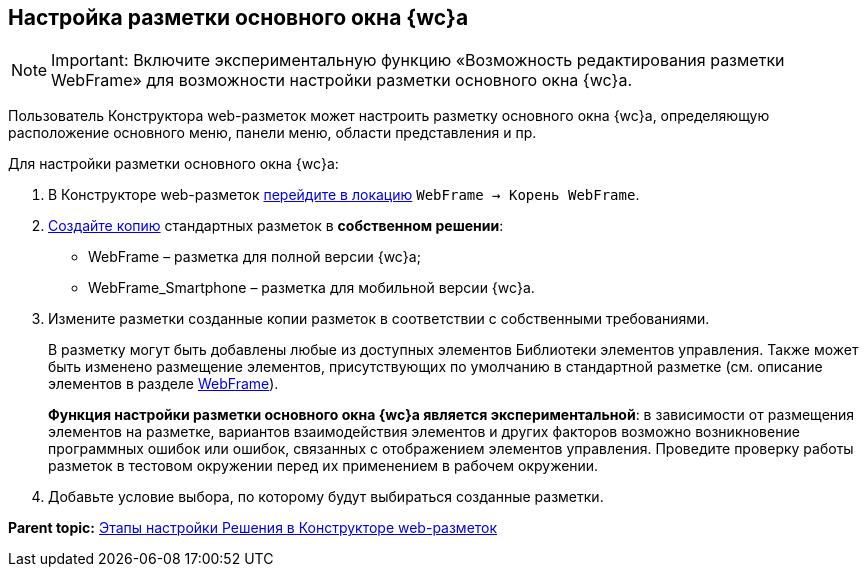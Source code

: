 
== Настройка разметки основного окна {wc}а

[NOTE]
====
[.note__title]#Important:# Включите экспериментальную функцию «Возможность редактирования разметки WebFrame» для возможности настройки разметки основного окна {wc}а.
====

Пользователь Конструктора web-разметок может настроить разметку основного окна {wc}а, определяющую расположение основного меню, панели меню, области представления и пр.

Для настройки разметки основного окна {wc}а:

. В Конструкторе web-разметок xref:SelectLocation.adoc[перейдите в локацию] [.ph .filepath]`WebFrame → Корень WebFrame`.
. xref:sc_copylayout.adoc[Создайте копию] стандартных разметок в *собственном решении*:
* WebFrame – разметка для полной версии {wc}а;
* WebFrame_Smartphone – разметка для мобильной версии {wc}а.
. Измените разметки созданные копии разметок в соответствии с собственными требованиями.
+
В разметку могут быть добавлены любые из доступных элементов Библиотеки элементов управления. Также может быть изменено размещение элементов, присутствующих по умолчанию в стандартной разметке (см. описание элементов в разделе xref:WebFrameControls.adoc[WebFrame]).
+
*Функция настройки разметки основного окна {wc}а является экспериментальной*: в зависимости от размещения элементов на разметке, вариантов взаимодействия элементов и других факторов возможно возникновение программных ошибок или ошибок, связанных с отображением элементов управления. Проведите проверку работы разметок в тестовом окружении перед их применением в рабочем окружении.
. Добавьте условие выбора, по которому будут выбираться созданные разметки.

*Parent topic:* xref:PracticeConfigSolution.adoc[Этапы настройки Решения в Конструкторе web-разметок]

